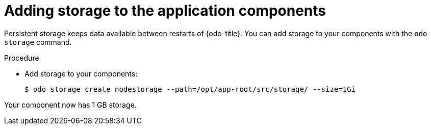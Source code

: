 // Module included in the following assemblies:
//
// *cli_reference/developer_cli_odo/creating-an-application-with-odo.adoc

[id="adding-storage-to-the-application-components_{context}"]
= Adding storage to the application components

Persistent storage keeps data available between restarts of {odo-title}. You can add storage to your components with the `odo storage` command.

.Procedure

* Add storage to your components:
+
----
$ odo storage create nodestorage --path=/opt/app-root/src/storage/ --size=1Gi
----

Your component now has 1 GB storage.
